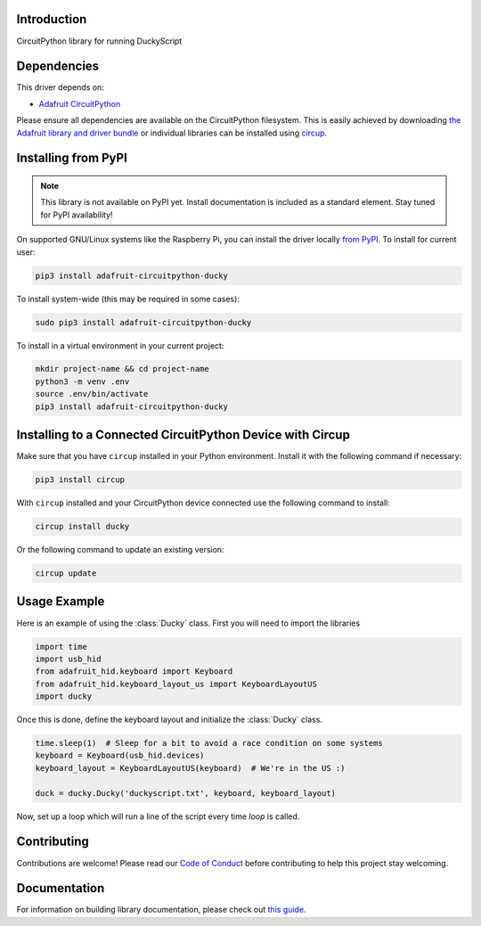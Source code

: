 Introduction
============


.. image:: https://readthedocs.org/projects/adafruit-circuitpython-ducky/badge/?version=latest
    :target: https://circuitpython.readthedocs.io/projects/ducky/en/latest/
    :alt: Documentation Status


.. image:: https://img.shields.io/discord/327254708534116352.svg
    :target: https://adafru.it/discord
    :alt: Discord


.. image:: https://github.com/adafruit/Adafruit_CircuitPython_Ducky/workflows/Build%20CI/badge.svg
    :target: https://github.com/adafruit/Adafruit_CircuitPython_Ducky/actions
    :alt: Build Status


.. image:: https://img.shields.io/badge/code%20style-black-000000.svg
    :target: https://github.com/psf/black
    :alt: Code Style: Black

CircuitPython library for running DuckyScript


Dependencies
=============
This driver depends on:

* `Adafruit CircuitPython <https://github.com/adafruit/circuitpython>`_

Please ensure all dependencies are available on the CircuitPython filesystem.
This is easily achieved by downloading
`the Adafruit library and driver bundle <https://circuitpython.org/libraries>`_
or individual libraries can be installed using
`circup <https://github.com/adafruit/circup>`_.



Installing from PyPI
=====================
.. note:: This library is not available on PyPI yet. Install documentation is included
   as a standard element. Stay tuned for PyPI availability!

On supported GNU/Linux systems like the Raspberry Pi, you can install the driver locally `from
PyPI <https://pypi.org/project/adafruit-circuitpython-ducky/>`_.
To install for current user:

.. code-block:: shell

    pip3 install adafruit-circuitpython-ducky

To install system-wide (this may be required in some cases):

.. code-block:: shell

    sudo pip3 install adafruit-circuitpython-ducky

To install in a virtual environment in your current project:

.. code-block:: shell

    mkdir project-name && cd project-name
    python3 -m venv .env
    source .env/bin/activate
    pip3 install adafruit-circuitpython-ducky



Installing to a Connected CircuitPython Device with Circup
==========================================================

Make sure that you have ``circup`` installed in your Python environment.
Install it with the following command if necessary:

.. code-block:: shell

    pip3 install circup

With ``circup`` installed and your CircuitPython device connected use the
following command to install:

.. code-block:: shell

    circup install ducky

Or the following command to update an existing version:

.. code-block:: shell

    circup update

Usage Example
=============

Here is an example of using the :class:`Ducky` class.
First you will need to import the libraries

.. code-block:: python

    import time
    import usb_hid
    from adafruit_hid.keyboard import Keyboard
    from adafruit_hid.keyboard_layout_us import KeyboardLayoutUS
    import ducky

Once this is done, define the keyboard layout and initialize the :class:`Ducky` class.

.. code-block:: python

    time.sleep(1)  # Sleep for a bit to avoid a race condition on some systems
    keyboard = Keyboard(usb_hid.devices)
    keyboard_layout = KeyboardLayoutUS(keyboard)  # We're in the US :)

    duck = ducky.Ducky('duckyscript.txt', keyboard, keyboard_layout)

Now, set up a loop which will run a line of the script every time `loop` is called.

.. code-block:: python
    result = True
    while result is not False:
        result = duck.loop()


Contributing
============

Contributions are welcome! Please read our `Code of Conduct
<https://github.com/adafruit/Adafruit_CircuitPython_Ducky/blob/HEAD/CODE_OF_CONDUCT.md>`_
before contributing to help this project stay welcoming.

Documentation
=============

For information on building library documentation, please check out
`this guide <https://learn.adafruit.com/creating-and-sharing-a-circuitpython-library/sharing-our-docs-on-readthedocs#sphinx-5-1>`_.
